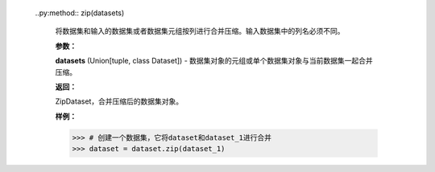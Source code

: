     ..py:method:: zip(datasets)

        将数据集和输入的数据集或者数据集元组按列进行合并压缩。输入数据集中的列名必须不同。

        **参数：**
        
        **datasets** (Union[tuple, class Dataset]) - 数据集对象的元组或单个数据集对象与当前数据集一起合并压缩。

        **返回：**
            
        ZipDataset，合并压缩后的数据集对象。

        **样例：**
        
        >>> # 创建一个数据集，它将dataset和dataset_1进行合并
        >>> dataset = dataset.zip(dataset_1)